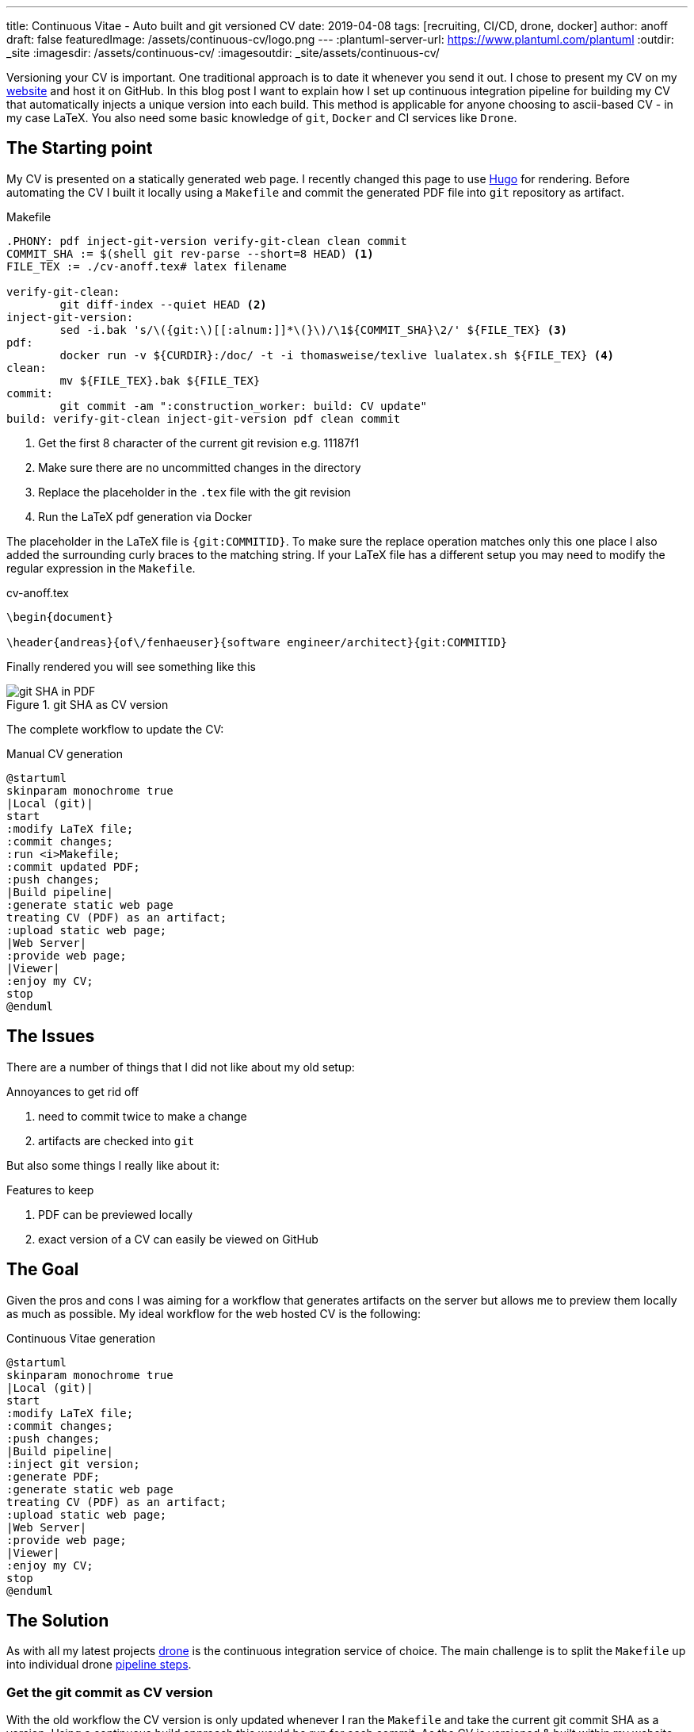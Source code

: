 ---
title: Continuous Vitae - Auto built and git versioned CV
date: 2019-04-08
tags: [recruiting, CI/CD, drone, docker]
author: anoff
draft: false
featuredImage: /assets/continuous-cv/logo.png
---
:plantuml-server-url: https://www.plantuml.com/plantuml
:outdir: _site
:imagesdir: /assets/continuous-cv/
:imagesoutdir: _site/assets/continuous-cv/

Versioning your CV is important. 
One traditional approach is to date it whenever you send it out.
I chose to present my CV on my link:https://anoff.io[website] and host it on GitHub.
In this blog post I want to explain how I set up continuous integration pipeline for building my CV that automatically injects a unique version into each build.
This method is applicable for anyone choosing to ascii-based CV - in my case LaTeX.
You also need some basic knowledge of `git`, `Docker` and CI services like `Drone`.

== The Starting point

My CV is presented on a statically generated web page.
I recently changed this page to use link:/2019-02-17-hugo-render-asciidoc[Hugo] for rendering.
Before automating the CV I built it locally using a `Makefile` and commit the generated PDF file into `git` repository as artifact.

.Makefile
[source, make]
----
.PHONY: pdf inject-git-version verify-git-clean clean commit
COMMIT_SHA := $(shell git rev-parse --short=8 HEAD) <1>
FILE_TEX := ./cv-anoff.tex# latex filename

verify-git-clean:
	git diff-index --quiet HEAD <2>
inject-git-version:
	sed -i.bak 's/\({git:\)[[:alnum:]]*\(}\)/\1${COMMIT_SHA}\2/' ${FILE_TEX} <3>
pdf:
	docker run -v ${CURDIR}:/doc/ -t -i thomasweise/texlive lualatex.sh ${FILE_TEX} <4>
clean:
	mv ${FILE_TEX}.bak ${FILE_TEX}
commit:
	git commit -am ":construction_worker: build: CV update"
build: verify-git-clean inject-git-version pdf clean commit
----
<1> Get the first 8 character of the current git revision e.g. 11187f1
<2> Make sure there are no uncommitted changes in the directory
<3> Replace the placeholder in the `.tex` file with the git revision
<4> Run the LaTeX pdf generation via Docker

The placeholder in the LaTeX file is `{git:COMMITID}`.
To make sure the replace operation matches only this one place I also added the surrounding curly braces to the matching string.
If your LaTeX file has a different setup you may need to modify the regular expression in the `Makefile`.

.cv-anoff.tex
[source, latex]
----
\begin{document}

\header{andreas}{of\/fenhaeuser}{software engineer/architect}{git:COMMITID}
----

Finally rendered you will see something like this

.git SHA as CV version
image::git-version.png[git SHA in PDF]

The complete workflow to update the CV:

.Manual CV generation
[plantuml, cv-generation-manual, svg]
....
@startuml
skinparam monochrome true
|Local (git)|
start
:modify LaTeX file;
:commit changes;
:run <i>Makefile;
:commit updated PDF;
:push changes;
|Build pipeline|
:generate static web page
treating CV (PDF) as an artifact;
:upload static web page;
|Web Server|
:provide web page;
|Viewer|
:enjoy my CV;
stop
@enduml
....

== The Issues

There are a number of things that I did not like about my old setup:

.Annoyances to get rid off
. need to commit twice to make a change
. artifacts are checked into `git`

But also some things I really like about it:

.Features to keep
. PDF can be previewed locally
. exact version of a CV can easily be viewed on GitHub

== The Goal

Given the pros and cons I was aiming for a workflow that generates artifacts on the server but allows me to preview them locally as much as possible.
My ideal workflow for the web hosted CV is the following:

.Continuous Vitae generation
[plantuml, cv-generation-automatic, svg]
....
@startuml
skinparam monochrome true
|Local (git)|
start
:modify LaTeX file;
:commit changes;
:push changes;
|Build pipeline|
:inject git version;
:generate PDF;
:generate static web page
treating CV (PDF) as an artifact;
:upload static web page;
|Web Server|
:provide web page;
|Viewer|
:enjoy my CV;
stop
@enduml
....

== The Solution

As with all my latest projects link:http://drone.io/[drone] is the continuous integration service of choice.
The main challenge is to split the `Makefile` up into individual drone link:https://docs.drone.io/user-guide/pipeline/steps/[pipeline steps].

=== Get the git commit as CV version

With the old workflow the CV version is only updated whenever I ran the `Makefile` and take the current git commit SHA as a version.
Using a continuous build approach this would be run for each commit.
As the CV is versioned & built within my website this would result in a new CV version even if the CV was not updated.
Therefore the current way to get a version needs to be changed.

[source, bash]
----
# OLD: using the current HEAD revision of the repo
git diff-index --quiet HEAD

# NEW: HEAD revision of a specific file
git rev-list --abbrev-commit -1 HEAD cv-anoff.tex
----

=== Drone CI Config

This tutorial will not cover how to set up drone, there are plenty of articles out there for that.
The drone config file covers only on the CV specific steps:

. get the commit ID of the latest CV version
. inject commit ID as version into the CV
. build the CV using docker LaTeX container

Things that you might want to do after these steps are creating your static site using Hugo/Jekyll/Gatsby.. and publishing it via zeit/surge/gh-pages.. So many options 🤯

NOTE: This is written with drone 1.0 syntax

.Drone steps for versioned CV PDF generation
[source, yaml]
----
kind: pipeline
name: deploy

steps:
- name: fetch-version
  image: alpine/git
  commands:
  - git rev-list --abbrev-commit -1 HEAD cv-anoff.tex > .COMMIT_SHA

- name: build-cv
  image: thomasweise/texlive
  commands:
  - export COMMIT_SHA=$(cat .COMMIT_SHA)
  - sed -i.bak "s/\({git:\)[[:alnum:]]*\(}\)/\1"$COMMIT_SHA"\2/" cv-anoff.tex
  - lualatex.sh cv-anoff.tex || echo "Ignoring original.pdf error"<1>
  - mv cv-anoff.tex.bak cv-anoff.tex
----
<1> The build currently tries to manipulate a file that does not exist as part of a post-processing routine and fails; however the expected output exists so the `luatex` command may fail in this case

Note that the steps from the original `Makefile` are not just executed sequentially in a single step.
That is mainly due to the fact that the _thomasweise/texlive_ Docker image does not include `git`.
Instead of creating yet another docker image with all the dependencies needed (don't be that person please) we can instead create a sequential build and separate those concerns.

The first step _fetch-version_ executes the git command to get the correct SHA.
This is stored in a temporary file to be passed into the next pipeline step.
The _build-cv_ step uses `sed` to replace the version placeholder with the commit SHA and execute the PDF build using `luatex`.

The PDF is placed next to the input so it is best to place the `.tex` file itself into a folder that is served as static asset.
Otherwise you may need an additional post processing step to move the file to an accessible location.

=== Support local build

There are two easy ways to support the _create a local CV preview_ feature.

The first being the original `Makefile` - it used to work and it still does work.
You may want to remove the `git commit` step from the `Makefile` though and add the `.pdf` file itself onto `.gitignore` to make sure the preview stays local.
Downside of this option is you may need to patch code at two different locations.

The second option is to use **drone** and its awesome **drone CLI** support to run parts of the pipeline locally.
To achieve this install the link:https://docs.drone.io/cli/install/[drone CLI] and either copy&paste or put the following line into a script file.

.local CV generation
[source, bash]
----
drone exec --include fetch-version --include build-cv
----

.Drone CLI output for local execution
image::drone-exec.png[CLI output]

== Summary

We started out with scripting **git versioning** a LaTeX based document.
Then we used a `Makefile` to keep all the commands needed to automate the CV generation in one place.
In the final step I we from scripted and manually executed to scripted and **fully automated generation** of the PDF using the Drone continuous integration service.

If you have any questions DM me on Twitter link:https://twitter.com/anoff_io[anoff_io] or leave a comment 👋
